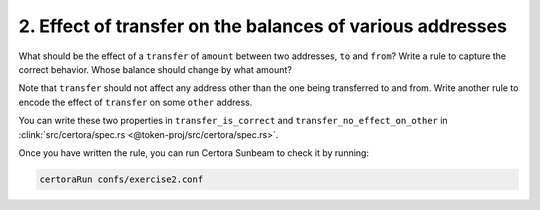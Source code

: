 2. Effect of transfer on the balances of various addresses
==========================================================

What should be the effect of a ``transfer`` of ``amount`` between two addresses,
``to`` and ``from``?
Write a rule to capture the correct behavior. Whose balance should change by what amount?

Note that ``transfer`` should not affect any address other than the one being transferred
to and from. Write another rule to encode the effect of ``transfer`` on some ``other``
address. 

You can write these two properties in ``transfer_is_correct`` and
``transfer_no_effect_on_other`` in
:clink:`src/certora/spec.rs <@token-proj/src/certora/spec.rs>`.

Once you have written the rule, you can run Certora Sunbeam to check it by running:

.. code-block:: bash

   certoraRun confs/exercise2.conf

.. dropdown:: Solution

   .. cvlinclude:: @token-proj/solutions/solution_specs.rs
      :language: rust
      :start-at: Exercise 2
      :end-before: Exercise 3
      :caption:
